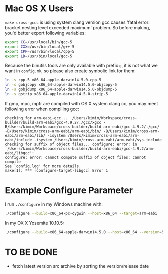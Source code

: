
* Mac OS X Users

=make cross-gccc= is using system clang version gcc causes 'fatal
error: bracket nesting level exceeded maximum' problem. So before
making, you'd better export following variables:
#+BEGIN_SRC sh
export CC=/usr/local/bin/gcc-5
export CXX=/usr/bin/local/g++-5
export CPP=/usr/bin/local/cpp-5
export LD=/usr/bin/local/gcc-5
#+END_SRC

Because the binutils tools are only available with prefix =g=, it is
not what we want in =config.mk=, so please also create symbolic link
for them:

#+BEGIN_SRC sh
ln -s cpp-5 x86_64-apple-darwin14.5.0-cpp-5
ln -s gobjcopy x86_64-apple-darwin14.5.0-objcopy-5
ln -s gobjdump x86_64-apple-darwin14.5.0-objdump-5
ln -s gstrip x86_64-apple-darwin14.5.0-strip-5
#+END_SRC

If gmp, mpc, mpfr are compiled with OS X system clang cc, you may meet
following error when compiling gcc:
#+BEGIN_SRC
checking for arm-eabi-gcc...  /Users/kimim/Workspace/cross-builder/build-arm-eabi/gcc-4.9.2/./gcc/xgcc -B/Users/kimim/Workspace/cross-builder/build-arm-eabi/gcc-4.9.2/./gcc/ -B/Users/kimim/cross-arm-eabi/arm-eabi/bin/ -B/Users/kimim/cross-arm-eabi/arm-eabi/lib/ -isystem /Users/kimim/cross-arm-eabi/arm-eabi/include -isystem /Users/kimim/cross-arm-eabi/arm-eabi/sys-include
checking for suffix of object files... configure: error: in `/Users/kimim/Workspace/cross-builder/build-arm-eabi/gcc-4.9.2/arm-eabi/libgcc':
configure: error: cannot compute suffix of object files: cannot compile
See `config.log' for more details.
make[1]: *** [configure-target-libgcc] Error 1
#+END_SRC

* Example Configure Parameter
I run =./configure= in my Windows machine with:
#+BEGIN_SRC sh
./configure --build=x86_64-pc-cygwin --host=x86_64 --target=arm-eabi
#+END_SRC

In my OX X Yosemite 10.10.5:
#+BEGIN_SRC sh
./configure --build=x86_64-apple-darwin14.5.0 --host=x86_64 --version=5 --target=arm-eabi
#+END_SRC

* TO BE DONE
- fetch latest version src archive by sorting the version/release date
